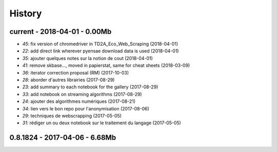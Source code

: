 
=======
History
=======

current - 2018-04-01 - 0.00Mb
=============================

* `45`: fix version of chromedriver in TD2A_Eco_Web_Scraping (2018-04-01)
* `22`: add direct link wherever pyensae download data is used (2018-04-01)
* `35`: ajouter quelques notes sur la notion de cout (2018-04-01)
* `41`: remove skbase..., moved in papierstat, same for cheat sheets (2018-03-09)
* `36`: iterator correction proposal (RM) (2017-10-03)
* `28`: aborder d'autres librairies (2017-08-29)
* `23`: add summary to each notebook for the gallery (2017-08-29)
* `33`: add notebook on streaming algorithms (2017-08-29)
* `24`: ajouter des algorithmes numériques (2017-08-21)
* `34`: lien vers le bon repo pour l'anonymisation (2017-08-06)
* `29`: techniques de webscrapping (2017-05-05)
* `31`: rédiger un ou deux notebook sur le traitement du langage (2017-05-05)

0.8.1824 - 2017-04-06 - 6.68Mb
==============================

